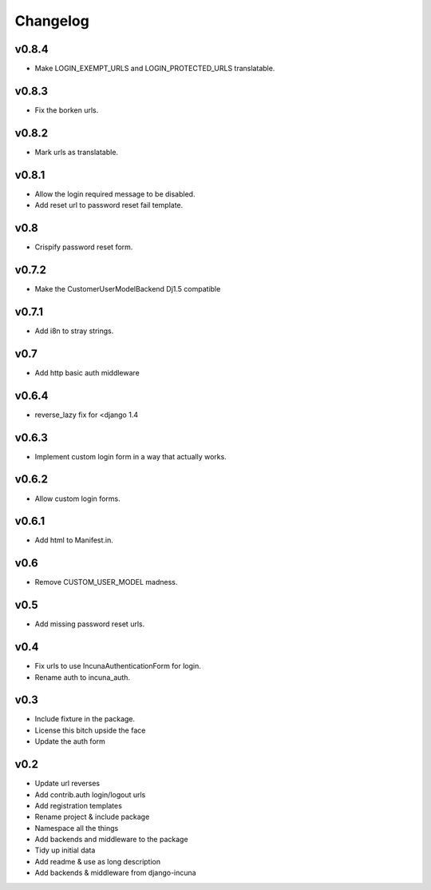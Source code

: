 Changelog
=========

v0.8.4
------
* Make LOGIN_EXEMPT_URLS and LOGIN_PROTECTED_URLS translatable.

v0.8.3
------
* Fix the borken urls.

v0.8.2
------
* Mark urls as translatable.

v0.8.1
------
* Allow the login required message to be disabled.
* Add reset url to password reset fail template.

v0.8
----
* Crispify password reset form.

v0.7.2
------
* Make the CustomerUserModelBackend Dj1.5 compatible

v0.7.1
------
* Add i8n to stray strings.

v0.7
----
* Add http basic auth middleware

v0.6.4
------
* reverse_lazy fix for <django 1.4

v0.6.3
------
* Implement custom login form in a way that actually works.

v0.6.2
------
* Allow custom login forms.

v0.6.1
------
* Add html to Manifest.in.

v0.6
----
* Remove CUSTOM_USER_MODEL madness.

v0.5
----
* Add missing password reset urls.

v0.4
----
* Fix urls to use IncunaAuthenticationForm for login.
* Rename auth to incuna_auth.

v0.3
----
* Include fixture in the package.
* License this bitch upside the face
* Update the auth form

v0.2
----
* Update url reverses
* Add contrib.auth login/logout urls
* Add registration templates
* Rename project & include package
* Namespace all the things
* Add backends and middleware to the package
* Tidy up initial data
* Add readme & use as long description
* Add backends & middleware from django-incuna
